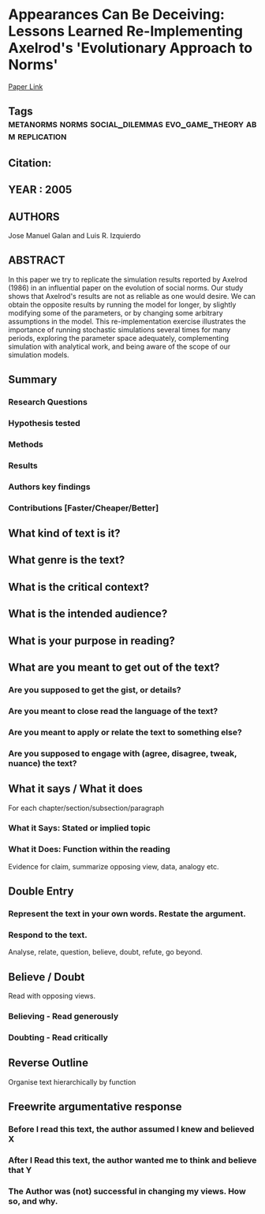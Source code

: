 * Appearances Can Be Deceiving: Lessons Learned Re-Implementing Axelrod's 'Evolutionary Approach to Norms'
  [[http://jasss.soc.surrey.ac.uk/8/3/2.html][Paper Link]]
** Tags                                                                         :metanorms:norms:social_dilemmas:evo_game_theory:abm:replication:
** Citation:
** YEAR : 2005
** AUTHORS
   Jose Manuel Galan and Luis R. Izquierdo
** ABSTRACT
    In this paper we try to replicate the simulation results reported by Axelrod
    (1986) in an influential paper on the evolution of social norms. Our study
    shows that Axelrod's results are not as reliable as one would desire. We can
    obtain the opposite results by running the model for longer, by slightly
    modifying some of the parameters, or by changing some arbitrary assumptions
    in the model. This re-implementation exercise illustrates the importance of
    running stochastic simulations several times for many periods, exploring the
    parameter space adequately, complementing simulation with analytical work,
    and being aware of the scope of our simulation models.
** Summary
*** Research Questions

*** Hypothesis tested

*** Methods

*** Results

*** Authors key findings

*** Contributions [Faster/Cheaper/Better]

** What kind of text is it?

** What genre is the text?

** What is the critical context?

** What is the intended audience?

** What is your purpose in reading?

** What are you meant to get out of the text?
*** Are you supposed to get the gist, or details?

*** Are you meant to close read the language of the text?

*** Are you meant to apply or relate the text to something else?

*** Are you supposed to engage with (agree, disagree, tweak, nuance) the text?

** What it says / What it does
   For each chapter/section/subsection/paragraph
*** What it Says: Stated or implied topic

*** What it Does: Function within the reading
    Evidence for claim, summarize opposing view, data, analogy etc.

** Double Entry
*** Represent the text in your own words. Restate the argument.

*** Respond to the text.
    Analyse, relate, question, believe, doubt, refute, go beyond.

** Believe / Doubt
   Read with opposing views.
*** Believing - Read generously

*** Doubting  - Read critically

** Reverse Outline
   Organise text hierarchically by function

** Freewrite argumentative response
*** Before I read this text, the author assumed I knew and believed X

*** After I Read this text, the author wanted me to think and believe that Y

*** The Author was (not) successful in changing my views. How so, and why.
